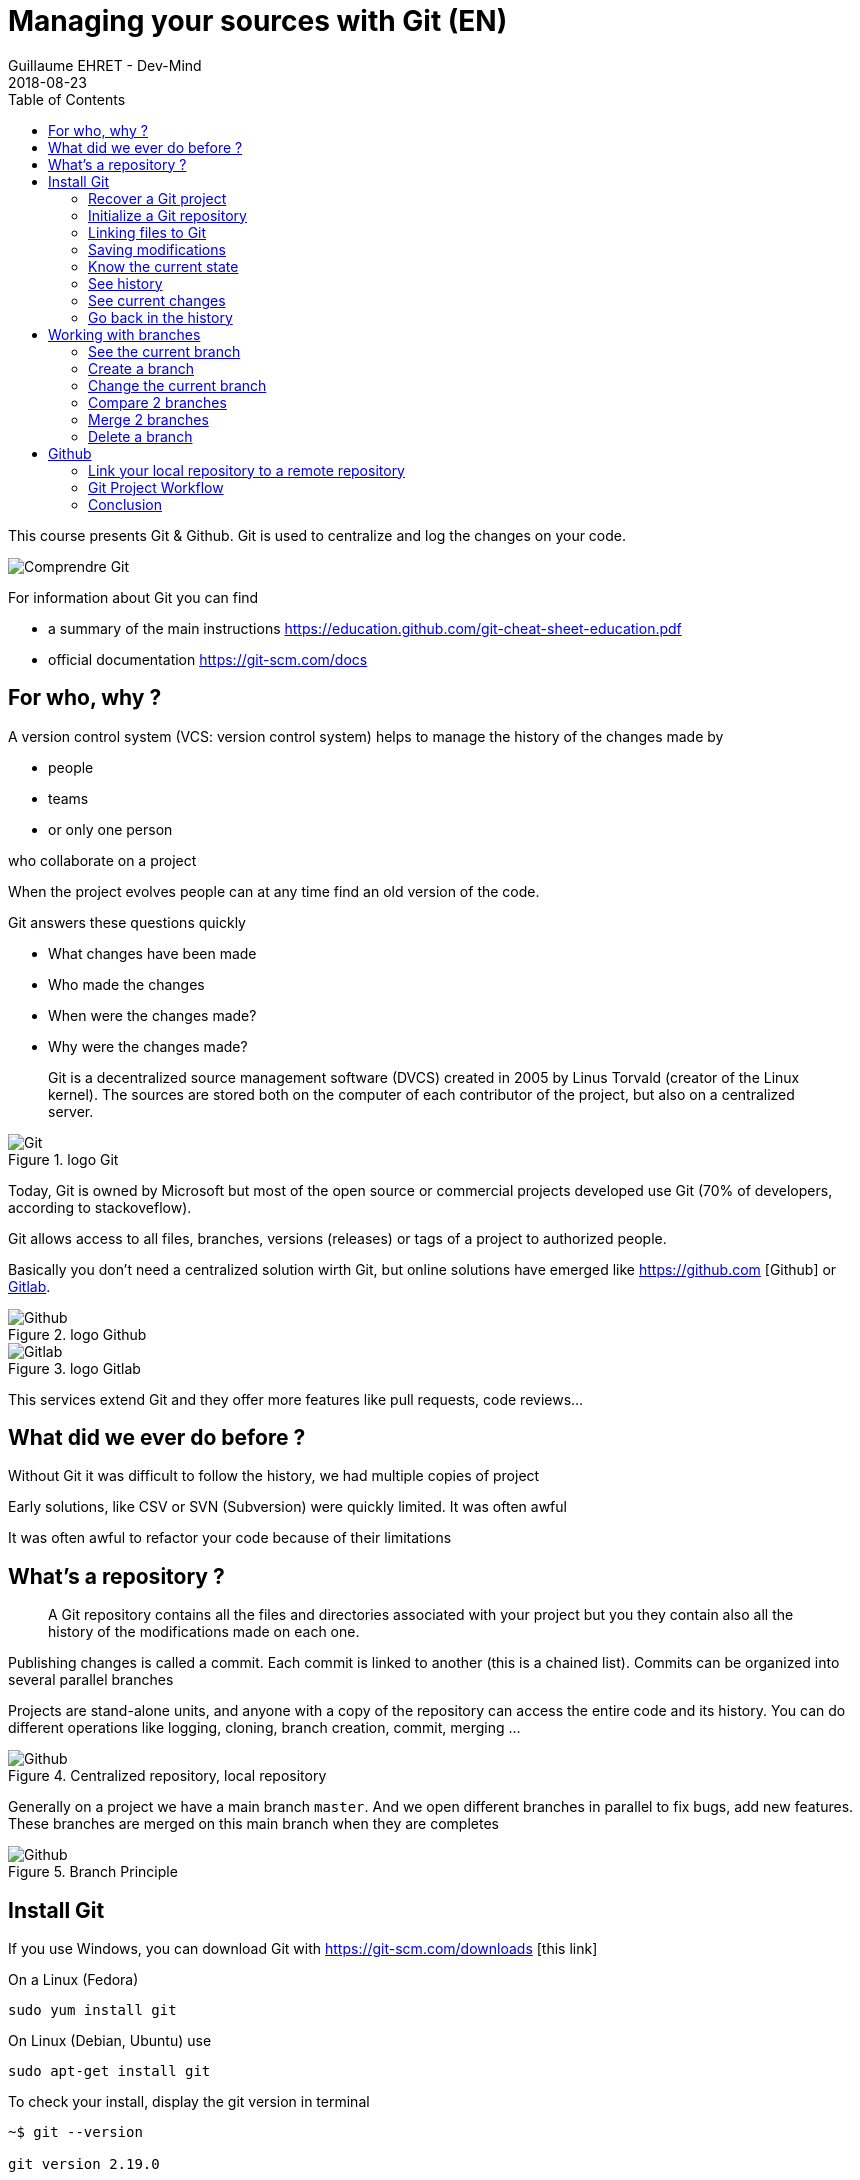 :doctitle: Managing your sources with Git (EN)
:description: Quels sont les outils à installer pour être un développeur full stack, Java Android et Web
:keywords: Développement, Source
:author: Guillaume EHRET - Dev-Mind
:revdate: 2018-08-23
:category: Git
:teaser:  This course presents Git and Github. Git is used to centralize and log the changes on your code.
:imgteaser: ../../img/training/git.png
:toc:

This course presents Git & Github. Git is used to centralize and log the changes on your code.

image::../../img/training/git.png[Comprendre Git]

For information about Git you can find

* a summary of the main instructions  https://education.github.com/git-cheat-sheet-education.pdf
* official documentation https://git-scm.com/docs

== For who, why ?

A version control system (VCS: version control system) helps to manage the history of the changes made by

* people
* teams
* or only one person

who collaborate on a project

When the project evolves people can at any time find an old version of the code.

Git answers these questions quickly

* What changes have been made
* Who made the changes
* When were the changes made?
* Why were the changes made?

> Git is a decentralized source management software (DVCS) created in 2005 by Linus Torvald (creator of the Linux kernel). The sources are stored both on the computer of each contributor of the project, but also on a centralized server.

.logo Git
image::../../img/training/outil/git.svg[Git]

Today, Git is owned by Microsoft but most of the open source or commercial projects developed use Git (70% of developers, according to stackoveflow).

Git allows access to all files, branches, versions (releases) or tags of a project to authorized people.

Basically you don't need a centralized solution wirth Git,  but online solutions have emerged like https://github.com [Github] or https://about.gitlab.com/[Gitlab].

.logo Github
image::../../img/training/outil/github.svg[Github]

.logo Gitlab
image::../../img/training/outil/gitlab.svg[Gitlab]

This services extend Git and they offer more features like pull requests, code reviews...

== What did we ever do before ?

Without Git it was difficult to follow the history, we had multiple copies of project

Early solutions, like CSV or SVN (Subversion) were quickly limited. It was often awful

It was often awful to refactor your code because of their limitations

== What's a repository ?

> A Git repository contains all the files and directories associated with your project but you they contain also all the history of the modifications made on each one.

Publishing changes is called a commit. Each commit is linked to another (this is a chained list). Commits can be organized into several parallel branches

Projects are stand-alone units, and anyone with a copy of the repository can access the entire code and its history. You can do different operations like logging, cloning, branch creation, commit, merging ...

.Centralized repository, local repository
image::../../img/training/outil/git-repo.png[Github]

Generally on a project we have a main branch `master`. And we open different branches in parallel to fix bugs, add new features. These branches are merged on this main branch when they are completes

.Branch Principle
image::../../img/training/outil/git-branch.png[Github]

== Install Git

If you use Windows, you can download Git with https://git-scm.com/downloads [this link]

On a Linux (Fedora)
[source,shell]
----
sudo yum install git
----

On Linux (Debian, Ubuntu) use
[source,shell]
----
sudo apt-get install git
----

To check your install, display the git version in terminal

[source,shell]
----
~$ git --version

git version 2.19.0
----

It's important to provide some information to Git, especially when you push your changes to a centralized repository.

[source,shell]
----
~$ git config --global user.name "Guillaume EHRET Dev-Mind"
~$ git config --global user.name "guillaume@dev-mind.fr"
----


=== Recover a Git project

Go in your working directory, and in a terminal type

[source,shell]
----
~$ git clone https://github.com/Dev-Mind/git-demo.git
----
The remote project `git-demo` is downloaded on your computer. You get all the history, all the files, all the branches ...

===  Initialize a Git repository

It's better to start from 0. Delete the directory to recreate it

[source,shell]
----
~$ cd ..
~$ rm -rf git-demo
~$ mkdir git-demo
----

To link this directory to Git, launch

[source,shell]
----
~$ git init

Initialized empty Git repository in /home/devmind/Workspace/java/git-demo/.git/
----
A `.git` directory has been added and it contains the different files, logs, traces

[source,shell]
----
~$ cd git-demo/
~$ ls -la
total 28
drwxr-xr-x  3 devmind devmind  4096 sept. 26 22:46 .
drwxr-xr-x 10 devmind devmind  4096 sept. 26 22:46 ..
drwxr-xr-x  8 devmind devmind  4096 sept. 26 22:46 .git
----

=== Linking files to Git
Let's start by creating files in this `git-demo` directory

[source,shell,linenums,subs=""]
----
~$ echo "Hello world" > hello.txt
~$ echo "<html><body><h1>Hello World</h1></body></html>" > hello.html
~$ echo "Hello world" > hello.md
~$ ls
hello.html  hello.txt  hello.md
----

Use the `git add` command to indicate that a new or multiple files will be handled by git.

[source,shell]
----
~$ git add hello.txt (1)
~$ git add .         (2)
----

[.small]#1. Adds hello.txt file +
2. Adds all the files#

At this moment, our files are not saved in Git. They are in a staging area. We have only a snapshot of the changes

=== Saving modifications

The following command saves the snapshot in the project history and completes the change tracking process. In short, a commit works like taking a photo. We freeze in time what we have done.

[source,shell]
----
~$ git commit -m "First commit"     (1)

[master a7d5b84] First commit       (2)
 3 files changed, 3 insertions(+)   (3)
 create mode 100644 hello.html
 create mode 100644 hello.md
 create mode 100644 hello.txt
----

[.small]#1. `-m` to add a message. It's very important to be able to understand why a commit was made +
2. Git displays the name of the branch ==> `master` and the hash of the commit` a7d5b84` (this is the number of the photo)#

=== Know the current state

We will delete the `hello.txt` file, update` hello.md` and add a `hello.adoc` file

[source,shell,linenums,subs=""]
----
~$ rm hello.md
~$ echo "My first Git example" > hello.md
~$ echo "Hello World" > hello.adoc
----

Launch the following command to know where Git is

[source,shell]
----
~$ git status
----

What do you see ?

[source,shell]
----
~$ git add .
~$  git commit -m "Second commit"

[master 7b7d8e6] Second commit
 3 files changed, 2 insertions(+), 2 deletions(-)
 create mode 100644 hello.adoc
 delete mode 100644 hello.txt
----

[source,shell]
----
~$ git status
----

What do you see ?

=== See history

Use the log command
[source,shell,linenums,subs=""]
----
~$ git log

commit 7b7d8e69a06af284c9da7aa4a8c28835d23318fe (HEAD -> master)
Author: Guillaume EHRET Dev-Mind <guillaume@dev-mind.fr>
Date:   Wed Sep 26 23:22:46 2018 +0200

    Second commit

commit a7d5b843ebc65ac6e94c37872d6a936e1c03a6b5
Author: Guillaume EHRET Dev-Mind <guillaume@dev-mind.fr>
Date:   Wed Sep 26 23:08:00 2018 +0200

    First commit
----

We find our two commits, with the names we have set, at what time ...

=== See current changes

We will update a file and run the `diff` command

[source,shell]
----
~$ echo "Fichier Asciidoc" > hello.adoc
~$ git diff
----

You should see, what has been added and removed in the file. When we an (IDE) we will have more visual tools for tracking changes

=== Go back in the history

You can use a `reset` to go back to the state of the last commit

[source,shell]
----
~$ git reset --hard
~$ git diff
----

== Working with branches

=== See the current branch

Run the following command to see the current branch

[source,shell,linenums,subs=""]
----
~$ git branch
* master
----

Character * shows the current branch

=== Create a branch

A branch is just a name without special characters or spaces. To create a branch we use `git branch [name]`

[source,shell]
----
~$ git branch test
~$ git branch
* master
test
----

By default the created branch is not active (it does not have *)

A prefix is often used by convention, when you want to name a branch. for example

* `fix/1233-hair-color`: a branch to correct (fix) a hair color problem. The ticket number of the bug tracker is often indicated
* `feat/add-glasses`: a branch to add a feature
* `chore/upgrade-jquery`: a branch to perform a technical task


=== Change the current branch

[source,shell]
----
~$ git checkout test
~$ git branch
master
* test
----

The `test` branch is now the default

You can make a change and save it

[source,shell]
----
~$ echo "Fichier Asciidoc updated" > hello.adoc
~$ git add .
~$ git commit -m "Third commit"
----

You can launch the following commands

[source,shell]
----
~$ git log
~$ git checkout master
~$ git log
----

What do you see ?

=== Compare 2 branches

We will reuse the `git diff` command but we specify the 2 branches separated by `...`

[source,shell]
----
~$ git diff test...master
----

This command should show nothing because `test` is based on` master` and it is just ahead, it contains all master commits

[source,shell]
----
~$ git diff master...test
----

This time, as `test` branch is the reference, Git detects that there are differences

[source,shell,linenums,subs=""]
----
~$ git log

commit 4529128a723e0a16cf405b218f37f2da58c5a9fd (HEAD -> test)  (1)
Author: Guillaume EHRET Dev-Mind <guillaume@dev-mind.fr>
Date:   Thu Sep 27 00:00:00 2018 +0200

    Third commit

commit 9fd87d1ffc654a74105f3f279032e7f88d3d265b (master)       (2)
Author: Guillaume EHRET Dev-Mind <guillaume@dev-mind.fr>
Date:   Wed Sep 26 23:51:10 2018 +0200

    Second  commit
...
----

[.small]#1. Git indicates the HEAD of the test branch +
2. Git displays the name of the parent branch ==> `master` and where it is in the history#

You can go back to `master` and create another branch` test2`

[source,shell,linenums,subs=""]
----
~$ git checkout master
~$ git branch test2
~$ git checkout test2
~$ echo "Fichier toto" > toto.adoc
~$ git add .
~$ git commit -m "Fourth commit"
----

=== Merge 2 branches

If you want to post your changes from the `test` branch to` master`, you're going to do a merge

[source,shell,linenums,subs=""]
----
~$ git checkout master
~$ git merge test
----

=== Delete a branch

You can delete a branch if this branch is not the active one

[source,shell]
----
~$ git checkout test
~$ git branch -d test
error: Cannot delete branch 'test' checked out at '/home/devmind/Workspace/java/git-demo'

~$ git checkout master
~$ git branch -d test
Deleted branch test (was 9fd87d1).
----

== Github

=== Link your local repository to a remote repository

You can install a centralized Git repository by using https://github.com/[Github Enterprise], https://gitlab.com/[Gitlab Enterprise], https://gogs.io/[Gogs]. But you can also use an online service

1. Create an account under Github
2. Once you are logged in on Github,  you can create your first repository

.New project under Github
image::../../img/training/outil/github_new.png[Nouveau projet sous Github, width=90%]

Github provides you commands to connect this remote repository to your local repository

.commands to connect this remote repository
image::../../img/training/outil/github_new2.png[Github vous fournit les commandes pour relier ce dépot, width=90%]


To link your local project type the following commands

[source,shell]
----
~$ git checkout master
~$ git remote add origin https://github.com/Dev-Mind/git-demo.git  (1)
~$ git push -u origin master                                       (2)
----

[.small] # 1. Git adds remote origin to your local project +
2. The push command allows to send what you have on the current branch (local master branch) on the server #

Github allows teams to synchronize throughout the life of a project. You can push any branch.

[source,shell]
----
~$ git checkout feat/new_hair
~$ git push -u origin feat/new_hair
----

These commands
* activate the `feat/new_hair` branch and
* push the changes on Github.

If you want to retrieve local changes made by your colleagues do

[source,shell]
----
~$ git pull
----

The `git fetch` command retrieves the history of all branches locally.

=== Git Project Workflow

When we are working in team, the workflow will be

*Create a branch* +
We usually create a branch from master (or another branch). Some companies have, for example, a branch dev for the current developments, a branch `prod` that corresponding to what is in production. Branches created on these canonical branches must have a short life duration.

*Add commits* +
Every small changes should be made as often as possible. Each commit, within a branch creates restoration points in the project history.

*Open a pull request* +
When you pushed your changes on Github, you can open a pull request. This allows to discuss about the current development (for example with the people who will test)

*Code Review* +
In a mature development team, your code is always read by another developers. Your code is often also tested by other people. Anyone can make returns on the Pull request. You can make changes on the branch and pushed other commits to fix the review remarks.

*Merge*
 +When everything is OK you can click the `Merge` button on the pull request. GitHub automatically performs the equivalent of a local 'git merge' operation.

*Deploy* +
Teams can install your updates or continue development


=== Conclusion

There's still a lot of things to say about Git and Github. Some concepts can be complex like `rebase` or `conflict resolution`. IDEs will simplify some tasks. You can find more resources on the web http://try.github.io/

This course is there to give you the basics in order to be able to realize the TP using Git. You are now able to save your sources, to share them, to find them easily from one computer to another. So enjoy with Git

